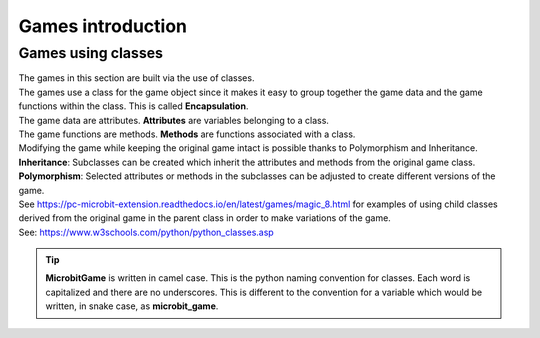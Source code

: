 ====================================================
Games introduction
====================================================

Games using classes
--------------------

| The games in this section are built via the use of classes.
| The games use a class for the game object since it makes it easy to group together the game data and the game functions within the class. This is called **Encapsulation**.
| The game data are attributes. **Attributes** are variables belonging to a class.
| The game functions are methods. **Methods** are functions associated with a class.

| Modifying the game while keeping the original game intact is possible thanks to Polymorphism and  Inheritance.
| **Inheritance**: Subclasses can be created which inherit the attributes and methods from the original game class.
| **Polymorphism**: Selected attributes or methods in the subclasses can be adjusted to create different versions of the game.

| See https://pc-microbit-extension.readthedocs.io/en/latest/games/magic_8.html for examples of using child classes derived from the original game in the parent class in order to make variations of the game.


| See: https://www.w3schools.com/python/python_classes.asp

.. admonition:: Tip
    
    **MicrobitGame** is written in camel case. This is the python naming convention for classes. Each word is capitalized and there are no underscores. This is different to the convention for a variable which would be written, in snake case, as **microbit_game**.

